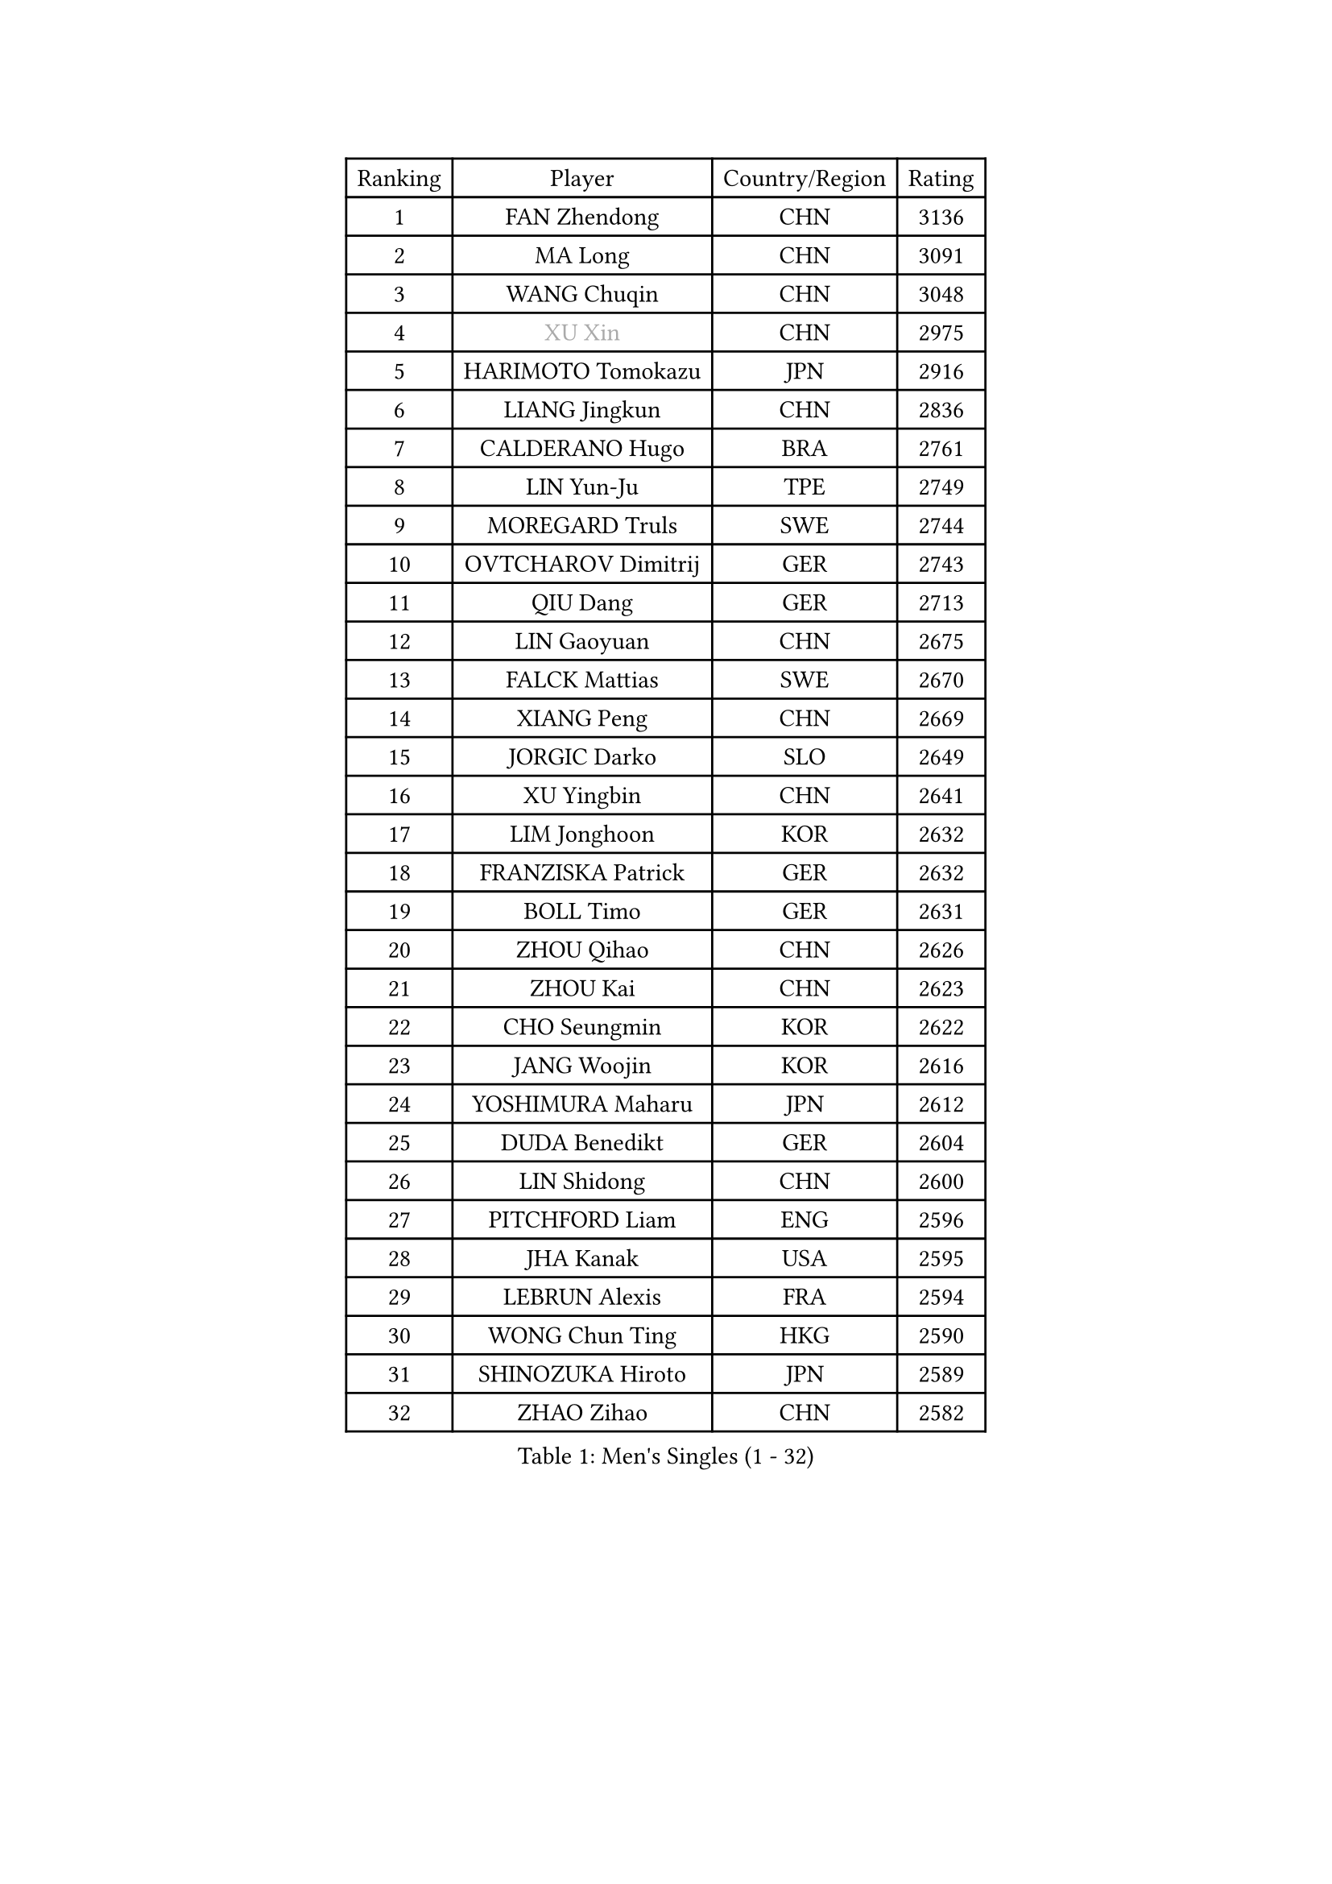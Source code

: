 
#set text(font: ("Courier New", "NSimSun"))
#figure(
  caption: "Men's Singles (1 - 32)",
    table(
      columns: 4,
      [Ranking], [Player], [Country/Region], [Rating],
      [1], [FAN Zhendong], [CHN], [3136],
      [2], [MA Long], [CHN], [3091],
      [3], [WANG Chuqin], [CHN], [3048],
      [4], [#text(gray, "XU Xin")], [CHN], [2975],
      [5], [HARIMOTO Tomokazu], [JPN], [2916],
      [6], [LIANG Jingkun], [CHN], [2836],
      [7], [CALDERANO Hugo], [BRA], [2761],
      [8], [LIN Yun-Ju], [TPE], [2749],
      [9], [MOREGARD Truls], [SWE], [2744],
      [10], [OVTCHAROV Dimitrij], [GER], [2743],
      [11], [QIU Dang], [GER], [2713],
      [12], [LIN Gaoyuan], [CHN], [2675],
      [13], [FALCK Mattias], [SWE], [2670],
      [14], [XIANG Peng], [CHN], [2669],
      [15], [JORGIC Darko], [SLO], [2649],
      [16], [XU Yingbin], [CHN], [2641],
      [17], [LIM Jonghoon], [KOR], [2632],
      [18], [FRANZISKA Patrick], [GER], [2632],
      [19], [BOLL Timo], [GER], [2631],
      [20], [ZHOU Qihao], [CHN], [2626],
      [21], [ZHOU Kai], [CHN], [2623],
      [22], [CHO Seungmin], [KOR], [2622],
      [23], [JANG Woojin], [KOR], [2616],
      [24], [YOSHIMURA Maharu], [JPN], [2612],
      [25], [DUDA Benedikt], [GER], [2604],
      [26], [LIN Shidong], [CHN], [2600],
      [27], [PITCHFORD Liam], [ENG], [2596],
      [28], [JHA Kanak], [USA], [2595],
      [29], [LEBRUN Alexis], [FRA], [2594],
      [30], [WONG Chun Ting], [HKG], [2590],
      [31], [SHINOZUKA Hiroto], [JPN], [2589],
      [32], [ZHAO Zihao], [CHN], [2582],
    )
  )#pagebreak()

#set text(font: ("Courier New", "NSimSun"))
#figure(
  caption: "Men's Singles (33 - 64)",
    table(
      columns: 4,
      [Ranking], [Player], [Country/Region], [Rating],
      [33], [YU Ziyang], [CHN], [2582],
      [34], [CHUANG Chih-Yuan], [TPE], [2568],
      [35], [XUE Fei], [CHN], [2564],
      [36], [YUAN Licen], [CHN], [2563],
      [37], [OIKAWA Mizuki], [JPN], [2548],
      [38], [TOGAMI Shunsuke], [JPN], [2546],
      [39], [LEBRUN Felix], [FRA], [2539],
      [40], [KARLSSON Kristian], [SWE], [2535],
      [41], [GIONIS Panagiotis], [GRE], [2529],
      [42], [GAUZY Simon], [FRA], [2529],
      [43], [LIU Dingshuo], [CHN], [2519],
      [44], [FILUS Ruwen], [GER], [2511],
      [45], [WANG Yang], [SVK], [2503],
      [46], [XU Haidong], [CHN], [2501],
      [47], [CHO Daeseong], [KOR], [2500],
      [48], [SUN Wen], [CHN], [2499],
      [49], [PARK Ganghyeon], [KOR], [2496],
      [50], [UDA Yukiya], [JPN], [2487],
      [51], [KALLBERG Anton], [SWE], [2485],
      [52], [GERALDO Joao], [POR], [2482],
      [53], [APOLONIA Tiago], [POR], [2481],
      [54], [FREITAS Marcos], [POR], [2481],
      [55], [ACHANTA Sharath Kamal], [IND], [2479],
      [56], [TANAKA Yuta], [JPN], [2472],
      [57], [KIZUKURI Yuto], [JPN], [2461],
      [58], [DYJAS Jakub], [POL], [2458],
      [59], [UEDA Jin], [JPN], [2453],
      [60], [AKKUZU Can], [FRA], [2453],
      [61], [LIU Yebo], [CHN], [2452],
      [62], [BADOWSKI Marek], [POL], [2448],
      [63], [LIANG Yanning], [CHN], [2448],
      [64], [ARUNA Quadri], [NGR], [2448],
    )
  )#pagebreak()

#set text(font: ("Courier New", "NSimSun"))
#figure(
  caption: "Men's Singles (65 - 96)",
    table(
      columns: 4,
      [Ranking], [Player], [Country/Region], [Rating],
      [65], [ZHMUDENKO Yaroslav], [UKR], [2448],
      [66], [AN Jaehyun], [KOR], [2448],
      [67], [#text(gray, "MORIZONO Masataka")], [JPN], [2442],
      [68], [#text(gray, "NIWA Koki")], [JPN], [2441],
      [69], [PERSSON Jon], [SWE], [2438],
      [70], [MENGEL Steffen], [GER], [2438],
      [71], [NUYTINCK Cedric], [BEL], [2434],
      [72], [WANG Eugene], [CAN], [2433],
      [73], [PISTEJ Lubomir], [SVK], [2429],
      [74], [ASSAR Omar], [EGY], [2428],
      [75], [SAI Linwei], [CHN], [2428],
      [76], [PUCAR Tomislav], [CRO], [2425],
      [77], [LEE Sang Su], [KOR], [2423],
      [78], [GROTH Jonathan], [DEN], [2421],
      [79], [NIU Guankai], [CHN], [2420],
      [80], [JARVIS Tom], [ENG], [2418],
      [81], [#text(gray, "KOU Lei")], [UKR], [2412],
      [82], [URSU Vladislav], [MDA], [2410],
      [83], [DRINKHALL Paul], [ENG], [2404],
      [84], [GACINA Andrej], [CRO], [2400],
      [85], [STUMPER Kay], [GER], [2397],
      [86], [#text(gray, "SKACHKOV Kirill")], [RUS], [2397],
      [87], [AN Ji Song], [PRK], [2396],
      [88], [WALTHER Ricardo], [GER], [2396],
      [89], [CHEN Yuanyu], [CHN], [2394],
      [90], [GARDOS Robert], [AUT], [2391],
      [91], [KUBIK Maciej], [POL], [2390],
      [92], [BRODD Viktor], [SWE], [2390],
      [93], [MATSUDAIRA Kenji], [JPN], [2389],
      [94], [HABESOHN Daniel], [AUT], [2388],
      [95], [GNANASEKARAN Sathiyan], [IND], [2386],
      [96], [ALAMIYAN Noshad], [IRI], [2385],
    )
  )#pagebreak()

#set text(font: ("Courier New", "NSimSun"))
#figure(
  caption: "Men's Singles (97 - 128)",
    table(
      columns: 4,
      [Ranking], [Player], [Country/Region], [Rating],
      [97], [SGOUROPOULOS Ioannis], [GRE], [2385],
      [98], [JIN Takuya], [JPN], [2382],
      [99], [JANCARIK Lubomir], [CZE], [2375],
      [100], [PARK Chan-Hyeok], [KOR], [2372],
      [101], [IONESCU Ovidiu], [ROU], [2372],
      [102], [HACHARD Antoine], [FRA], [2369],
      [103], [CASSIN Alexandre], [FRA], [2365],
      [104], [KANG Dongsoo], [KOR], [2363],
      [105], [WU Jiaji], [DOM], [2363],
      [106], [FENG Yi-Hsin], [TPE], [2361],
      [107], [FLORE Tristan], [FRA], [2360],
      [108], [MURAMATSU Yuto], [JPN], [2358],
      [109], [#text(gray, "ZHANG Yudong")], [CHN], [2355],
      [110], [TSUBOI Gustavo], [BRA], [2355],
      [111], [CAO Wei], [CHN], [2352],
      [112], [MENG Fanbo], [GER], [2347],
      [113], [MONTEIRO Joao], [POR], [2344],
      [114], [CARVALHO Diogo], [POR], [2344],
      [115], [GERASSIMENKO Kirill], [KAZ], [2344],
      [116], [ORT Kilian], [GER], [2343],
      [117], [#text(gray, "WANG Wei")], [ESP], [2343],
      [118], [KOZUL Deni], [SLO], [2340],
      [119], [ISHIY Vitor], [BRA], [2337],
      [120], [CHEN Chien-An], [TPE], [2336],
      [121], [YOSHIMURA Kazuhiro], [JPN], [2334],
      [122], [#text(gray, "KATSMAN Lev")], [RUS], [2334],
      [123], [SALIFOU Abdel-Kader], [BEN], [2330],
      [124], [ZENG Beixun], [CHN], [2328],
      [125], [AIDA Satoshi], [JPN], [2327],
      [126], [KIM Donghyun], [KOR], [2320],
      [127], [ROBLES Alvaro], [ESP], [2319],
      [128], [LIND Anders], [DEN], [2317],
    )
  )